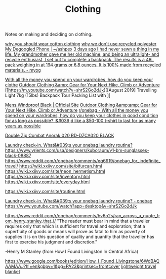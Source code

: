 #+TITLE: Clothing

Notes on making and deciding on clothing.

[[https://www.cottonique.com/blogs/blog/reasons-why-you-should-wear-cotton-made-clothing][why you should wear cotton clothing]]
[[http://ohganix.com/recycled-polyester-clothing/][why we don't use recycled polyester]]
[[https://ashpex.neocities.org/2020/01/my-degoogled-phone/][My Degoogled Phone | ~/ashpex]]
[[https://www.reddit.com/r/myog/comments/gktmc4/3_days_ago_i_had_never_sewn_a_thing_in_my_life_my/][3 days ago I had never sewn a thing in my life. My grandmother gave me her old machine, and being an ultralight- and recycle enthusiast, I set out to complete a backpack. The results is a 48L pack weighing in at 194 grams or 6.8 ounces. It is 100% made from recycled materials. - myog]]

[[https://www.reddit.com/r/onebag/comments/hurjmu/with_all_the_money_you_spend_on_your_wardrobes/][With all the money you spend on your wardrobes, how do you keep your clothe]]
[[https://www.outdoorresearch.com/us/][Outdoor Clothing &amp; Gear for Your Next Hike, Climb or Adventure]]
[[https://m.youtube.com/watch?v=shrS2Go2dJk][[August 2019] Travelling Light 7kg (15lbs) Backpack Tour Packing List with ]]

[[https://buffusa.com/buff-products/men/multifunctional-headwear/windproof/black/118824.999][Mens Windproof Black | Official Site]]
[[https://outdoorresearch.com/us][Outdoor Clothing &amp;amp; Gear for Your Next Hike, Climb or Adventure]]
[[https://reddit.com/r/onebag/comments/hurjmu/with_all_the_money_you_spend_on_your_wardrobes][r/onebag - With all the money you spend on your wardrobes, how do you keep your clothes in good condition for as long as possible? I&#039;d like a $50-100 t-shirt to last for as many years as possible]]

[[https://riotdivision.tech/collections/jackets/products/double-zip-combat-anorak-020-rd-dzca020-black][Double Zip Combat Anorak 020 RD-DZCA020 BLACK]]

[[https://reddit.com/r/onebag/comments/hwp1z5/laundry_checkin_whats_your_onebag_laundry_routine][Laundry check-in. What&#039;s your onebag laundry routine?]]
https://www.vrients.com/usa/designers/kuboraum/v1-bm-sunglasses-black-08887
https://www.reddit.com/r/onebag/comments/eq6919/onebag_for_indefinite_travel/
https://wiki.xxiivv.com/site/bifurcan.html
https://wiki.xxiivv.com/site/neon_hermetism.html
https://wiki.xxiivv.com/site/inventory.html
https://wiki.xxiivv.com/site/everyday.html

https://wiki.xxiivv.com/site/routine.html

[[https://www.reddit.com/r/onebag/comments/hwp1z5/laundry_checkin_whats_your_onebag_laundry_routine/][Laundry check-in. What&#039;s your onebag laundry routine? - onebag]]
https://www.youtube.com/watch?app=desktop&v=shrS2Go2dJk


https://www.reddit.com/r/onebag/comments/hv6o2s/ran_across_a_quote_from_henry_stanley_that_i/
"The reader must bear in mind that a traveller requires only that which is sufficient for travel and exploration; that a superfluity of goods or means will prove as fatal to him as poverty of supplies It is on this question of quality and quantity that the traveller has first to exercise his judgment and discretion."

-Henry M Stanley (from How I Found Livingston In Central Africa)

https://www.google.com/books/edition/How_I_Found_Livingstone/6WdBAQAAMAAJ?hl=en&gbpv=1&pg=PA23&printsec=frontcover
[[https://www.reddit.com/r/onebag/comments/hzqxk2/lightweight_compact_travel_blanket/][lightweight travel blanket]]
